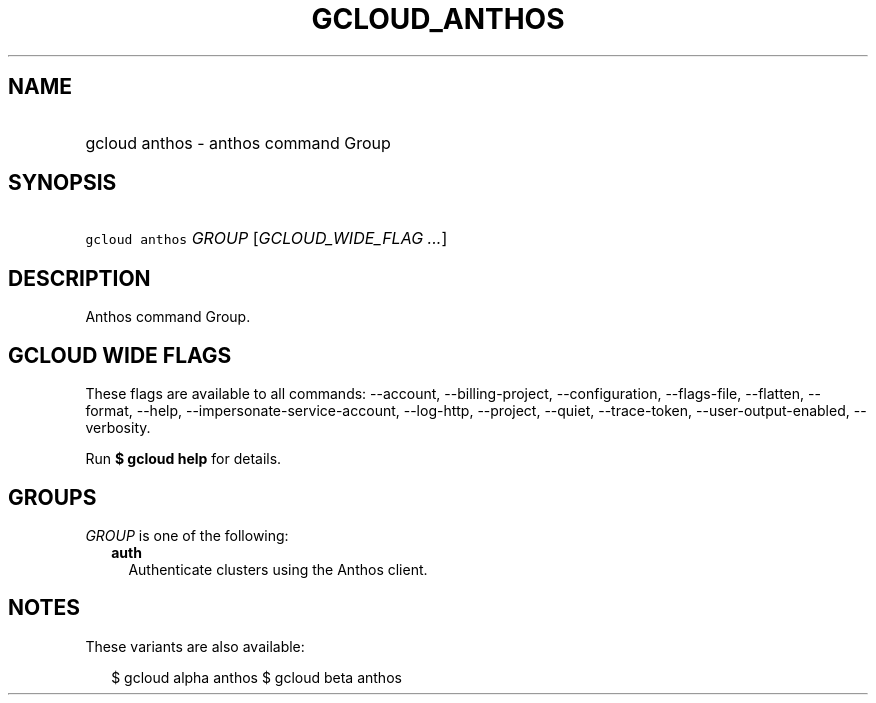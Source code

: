 
.TH "GCLOUD_ANTHOS" 1



.SH "NAME"
.HP
gcloud anthos \- anthos command Group



.SH "SYNOPSIS"
.HP
\f5gcloud anthos\fR \fIGROUP\fR [\fIGCLOUD_WIDE_FLAG\ ...\fR]



.SH "DESCRIPTION"

Anthos command Group.



.SH "GCLOUD WIDE FLAGS"

These flags are available to all commands: \-\-account, \-\-billing\-project,
\-\-configuration, \-\-flags\-file, \-\-flatten, \-\-format, \-\-help,
\-\-impersonate\-service\-account, \-\-log\-http, \-\-project, \-\-quiet,
\-\-trace\-token, \-\-user\-output\-enabled, \-\-verbosity.

Run \fB$ gcloud help\fR for details.



.SH "GROUPS"

\f5\fIGROUP\fR\fR is one of the following:

.RS 2m
.TP 2m
\fBauth\fR
Authenticate clusters using the Anthos client.


.RE
.sp

.SH "NOTES"

These variants are also available:

.RS 2m
$ gcloud alpha anthos
$ gcloud beta anthos
.RE

